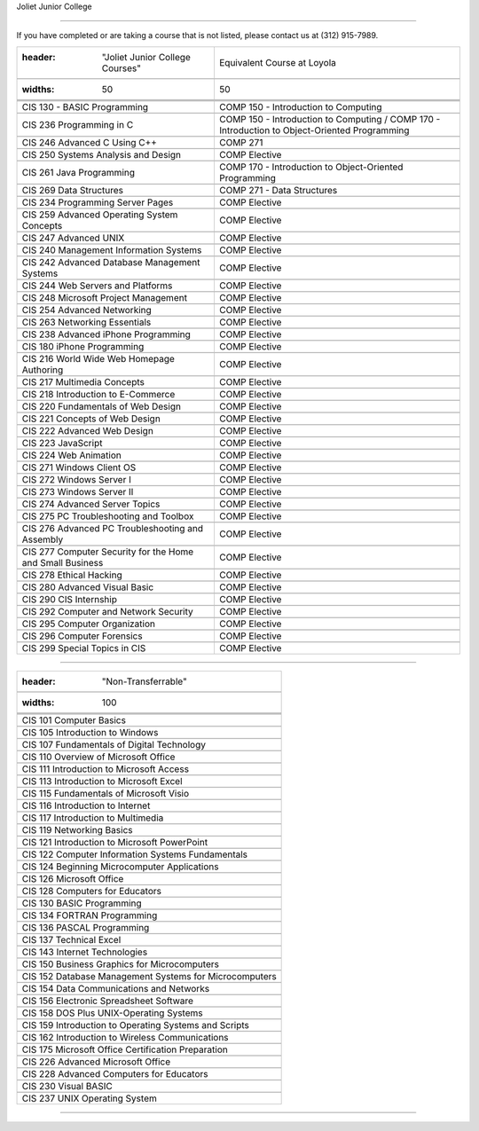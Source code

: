 .. Loyola University Chicago Computer Science - Transfer Guides - Joliet Junior College





Joliet Junior College

==========================================================================================





If you have completed or are taking a course that is not listed, please contact us at (312) 915-7989.



.. csv-table:: 

   	:header: "Joliet Junior College Courses", "Equivalent Course at Loyola"

   	:widths: 50, 50



	"CIS 130 - BASIC Programming", "COMP 150 - Introduction to Computing"

	"CIS 236 Programming in C", "COMP 150 - Introduction to Computing / COMP 170 - Introduction to Object-Oriented Programming"

	"CIS 246 Advanced C Using C++", "COMP 271"

	"CIS 250 Systems Analysis and Design", "COMP Elective"

	"CIS 261 Java Programming", "COMP 170 - Introduction to Object-Oriented Programming"

	"CIS 269 Data Structures", "COMP 271 - Data Structures"

	"CIS 234 Programming Server Pages", "COMP Elective"

	"CIS 259 Advanced Operating System Concepts", "COMP Elective"

	"CIS 247 Advanced UNIX", "COMP Elective"

	"CIS 240 Management Information Systems", "COMP Elective"

	"CIS 242 Advanced Database Management Systems", "COMP Elective"

	"CIS 244 Web Servers and Platforms", "COMP Elective"

	"CIS 248 Microsoft Project Management", "COMP Elective"

	"CIS 254 Advanced Networking", "COMP Elective"

	"CIS 263 Networking Essentials", "COMP Elective"

	"CIS 238 Advanced iPhone Programming", "COMP Elective"

	"CIS 180 iPhone Programming", "COMP Elective"

	"CIS 216 World Wide Web Homepage Authoring", "COMP Elective"

	"CIS 217 Multimedia Concepts", "COMP Elective"

	"CIS 218 Introduction to E-Commerce", "COMP Elective"

	"CIS 220 Fundamentals of Web Design", "COMP Elective"

	"CIS 221 Concepts of Web Design", "COMP Elective"

	"CIS 222 Advanced Web Design", "COMP Elective"

	"CIS 223 JavaScript", "COMP Elective"

	"CIS 224 Web Animation", "COMP Elective"

	"CIS 271 Windows Client OS", "COMP Elective"

	"CIS 272 Windows Server I", "COMP Elective"

	"CIS 273 Windows Server II", "COMP Elective"

	"CIS 274 Advanced Server Topics", "COMP Elective"

	"CIS 275 PC Troubleshooting and Toolbox", "COMP Elective"

	"CIS 276 Advanced PC Troubleshooting and Assembly", "COMP Elective"

	"CIS 277 Computer Security for the Home and Small Business", "COMP Elective"

	"CIS 278 Ethical Hacking", "COMP Elective"

	"CIS 280 Advanced Visual Basic", "COMP Elective"

	"CIS 290 CIS Internship", "COMP Elective"

	"CIS 292 Computer and Network Security", "COMP Elective"

	"CIS 295 Computer Organization", "COMP Elective"

	"CIS 296 Computer Forensics", "COMP Elective"

	"CIS 299 Special Topics in CIS", "COMP Elective"



==========================================================================================



.. csv-table:: 

   	:header: "Non-Transferrable"

   	:widths: 100



	"CIS 101 Computer Basics"

	"CIS 105 Introduction to Windows"

	"CIS 107 Fundamentals of Digital Technology"

	"CIS 110 Overview of Microsoft Office"

	"CIS 111 Introduction to Microsoft Access"

	"CIS 113 Introduction to Microsoft Excel"

	"CIS 115 Fundamentals of Microsoft Visio"

	"CIS 116 Introduction to Internet"

	"CIS 117 Introduction to Multimedia"

	"CIS 119 Networking Basics"

	"CIS 121 Introduction to Microsoft PowerPoint"

	"CIS 122 Computer Information Systems Fundamentals"

	"CIS 124 Beginning Microcomputer Applications"

	"CIS 126 Microsoft Office"

	"CIS 128 Computers for Educators"

	"CIS 130 BASIC Programming"

	"CIS 134 FORTRAN Programming"

	"CIS 136 PASCAL Programming"

	"CIS 137 Technical Excel"

	"CIS 143 Internet Technologies"

	"CIS 150 Business Graphics for Microcomputers"

	"CIS 152 Database Management Systems for Microcomputers"

	"CIS 154 Data Communications and Networks"

	"CIS 156 Electronic Spreadsheet Software"

	"CIS 158 DOS Plus UNIX-Operating Systems"

	"CIS 159 Introduction to Operating Systems and Scripts"

	"CIS 162 Introduction to Wireless Communications"

	"CIS 175 Microsoft Office Certification Preparation"

	"CIS 226 Advanced Microsoft Office"

	"CIS 228 Advanced Computers for Educators"

	"CIS 230 Visual BASIC"

	"CIS 237 UNIX Operating System"

============================================================